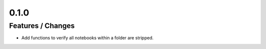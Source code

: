 0.1.0
------------------------------------------------------------------------------------

Features / Changes
~~~~~~~~~~~~~~~~~~~~~
* Add functions to verify all notebooks within a folder are stripped.
